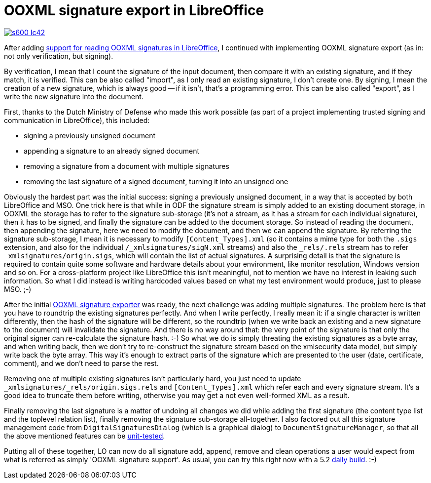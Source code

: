 = OOXML signature export in LibreOffice

:slug: ooxml-signature-export
:category: libreoffice
:tags: en
:date: 2016-04-14T08:20:51Z

image::https://lh3.googleusercontent.com/-E5cCfFV5kkk/VwzwIcJ0JqI/AAAAAAAAGqk/4JpTSRlvUok6txiXgp1MgoNoNgPb0ov8gCCo/s600-Ic42/[align="center",link="https://lh3.googleusercontent.com/-E5cCfFV5kkk/VwzwIcJ0JqI/AAAAAAAAGqk/4JpTSRlvUok6txiXgp1MgoNoNgPb0ov8gCCo/s0-Ic42/"]

After adding link:|filename|/2016/ooxml-signature-import.adoc[support
for reading OOXML signatures in LibreOffice], I continued with implementing OOXML
signature export (as in: not only verification, but signing).

By verification, I mean that I count the signature of the input document, then
compare it with an existing signature, and if they match, it is verified. This
can be also called "import", as I only read an existing signature, I don't
create one.  By signing, I mean the creation of a new signature, which is
always good -- if it isn't, that's a programming error. This can be also
called "export", as I write the new signature into the document.

First, thanks to the Dutch Ministry of Defense who made this work possible (as
part of a project implementing trusted signing and communication in
LibreOffice), this included:

- signing a previously unsigned document
- appending a signature to an already signed document
- removing a signature from a document with multiple signatures
- removing the last signature of a signed document, turning it into an
  unsigned one

Obviously the hardest part was the initial success: signing a previously
unsigned document, in a way that is accepted by both LibreOffice and MSO. One
trick here is that while in ODF the signature stream is simply added to an
existing document storage, in OOXML the storage has to refer to the signature
sub-storage (it's not a stream, as it has a stream for each individual
signature), then it has to be signed, and finally the signature can be added
to the document storage. So instead of reading the document, then appending
the signature, here we need to modify the document, and then we can append the
signature.  By referring the signature sub-storage, I mean it is necessary to
modify `[Content_Types].xml` (so it contains a mime type for both the `.sigs`
extension, and also for the individual `/_xmlsignatures/sigN.xml` streams) and
also the `_rels/.rels` stream has to refer `_xmlsignatures/origin.sigs`, which
will contain the list of actual signatures.  A surprising detail is that the
signature is required to contain quite some software and hardware details
about your environment, like monitor resolution, Windows version and so on.
For a cross-platform project like LibreOffice this isn't meaningful, not to
mention we have no interest in leaking such information. So what I did instead
is writing hardcoded values based on what my test environment would produce,
just to please MSO. ;-)

After the initial
https://cgit.freedesktop.org/libreoffice/core/tree/xmlsecurity/source/helper/ooxmlsecexporter.cxx[OOXML
signature exporter] was ready, the next challenge was adding multiple
signatures. The problem here is that you have to roundtrip the existing
signatures perfectly. And when I write perfectly, I really mean it: if a
single character is written differently, then the hash of the signature will
be different, so the roundtrip (when we write back an existing and a new
signature to the document) will invalidate the signature. And there is no way
around that: the very point of the signature is that only the original signer
can re-calculate the signature hash. :-) So what we do is simply threating the
existing signatures as a byte array, and when writing back, then we don't try
to re-construct the signature stream based on the xmlsecurity data model, but
simply write back the byte array. This way it's enough to extract parts of the
signature which are presented to the user (date, certificate, comment), and we
don't need to parse the rest.

Removing one of multiple existing signatures isn't particularly hard, you just
need to update `_xmlsignatures/_rels/origin.sigs.rels` and
`[Content_Types].xml` which refer each and every signature stream. It's a good
idea to truncate them before writing, otherwise you may get a not even
well-formed XML as a result.

Finally removing the last signature is a matter of undoing all changes we did
while adding the first signature (the content type list and the toplevel
relation list), finally removing the signature sub-storage all-together. I
also factored out all this signature management code from
`DigitalSignaturesDialog` (which is a graphical dialog) to
`DocumentSignatureManager`, so that all the above mentioned features can be
https://cgit.freedesktop.org/libreoffice/core/tree/xmlsecurity/qa/unit/signing/signing.cxx[unit-tested].

Putting all of these together, LO can now do all signature add, append, remove
and clean operations a user would expect from what is referred as simply
'OOXML signature support'. As usual, you can try this right now with a 5.2
http://dev-builds.libreoffice.org/daily/master/[daily build]. :-)

// vim: ft=asciidoc
